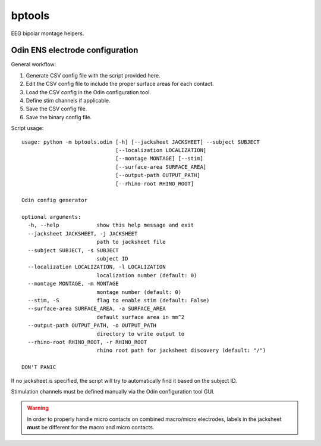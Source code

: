 bptools
=======

.. image:: https://travis-ci.org/pennmem/bptools.svg?branch=master
    :target: https://travis-ci.org/pennmem/bptools

.. image:: https://codecov.io/gh/pennmem/bptools/branch/master/graph/badge.svg
  :target: https://codecov.io/gh/pennmem/bptools

EEG bipolar montage helpers.


Odin ENS electrode configuration
--------------------------------

General workflow:

1. Generate CSV config file with the script provided here.
2. Edit the CSV config file to include the proper surface areas for each contact.
3. Load the CSV config in the Odin configuration tool.
4. Define stim channels if applicable.
5. Save the CSV config file.
6. Save the binary config file.

Script usage::

    usage: python -m bptools.odin [-h] [--jacksheet JACKSHEET] --subject SUBJECT
                                  [--localization LOCALIZATION]
                                  [--montage MONTAGE] [--stim]
                                  [--surface-area SURFACE_AREA]
                                  [--output-path OUTPUT_PATH]
                                  [--rhino-root RHINO_ROOT]

    Odin config generator

    optional arguments:
      -h, --help            show this help message and exit
      --jacksheet JACKSHEET, -j JACKSHEET
                            path to jacksheet file
      --subject SUBJECT, -s SUBJECT
                            subject ID
      --localization LOCALIZATION, -l LOCALIZATION
                            localization number (default: 0)
      --montage MONTAGE, -m MONTAGE
                            montage number (default: 0)
      --stim, -S            flag to enable stim (default: False)
      --surface-area SURFACE_AREA, -a SURFACE_AREA
                            default surface area in mm^2
      --output-path OUTPUT_PATH, -o OUTPUT_PATH
                            directory to write output to
      --rhino-root RHINO_ROOT, -r RHINO_ROOT
                            rhino root path for jacksheet discovery (default: "/")

    DON'T PANIC

If no jacksheet is specified, the script will try to automatically find it based
on the subject ID.

Stimulation channels must be defined manually via the Odin configuration tool
GUI.

.. warning::

    In order to properly handle micro contacts on combined macro/micro
    electrodes, labels in the jacksheet **must** be different for the macro and
    micro contacts.
